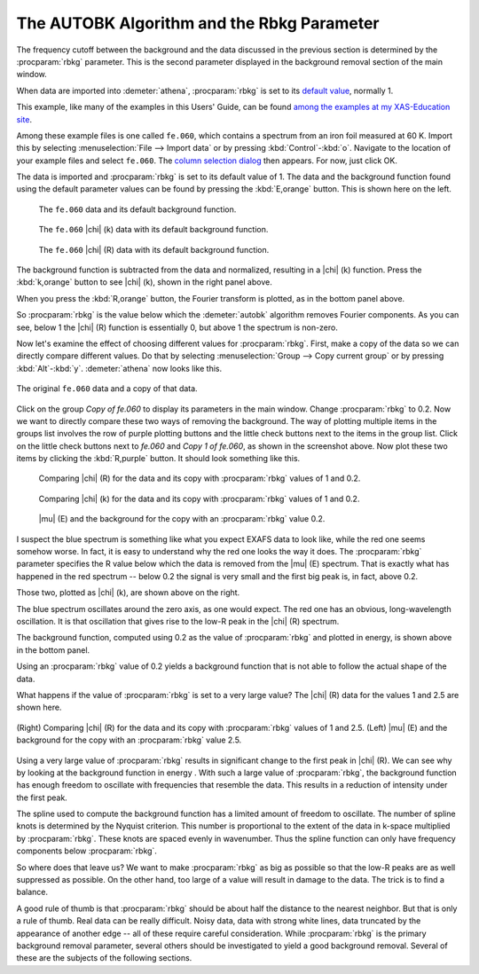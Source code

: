 .. _rbkg_sec:

The AUTOBK Algorithm and the Rbkg Parameter
===========================================

The frequency cutoff between the background and the data discussed in
the previous section is determined by the :procparam:`rbkg`
parameter. This is the second parameter displayed in the background
removal section of the main window.

When data are imported into :demeter:`athena`, :procparam:`rbkg` is
set to its `default value <../params/defaults.html>`__, normally 1.

This example, like many of the examples in this Users' Guide, can be
found `among the examples at my XAS-Education
site <http://bruceravel.github.io/XAS-Education/>`__.

Among these example files is one called ``fe.060``, which contains a
spectrum from an iron foil measured at 60 K. Import this by selecting
:menuselection:`File --> Import data` or by pressing
:kbd:`Control`-:kbd:`o`. Navigate to the location of your example
files and select ``fe.060``. The `column selection dialog
<../import/columns.html>`__ then appears. For now, just click OK.

The data is imported and :procparam:`rbkg` is set to its default value
of 1. The data and the background function found using the default
parameter values can be found by pressing the :kbd:`E,orange`
button. This is shown here on the left.

.. subfigstart::

.. _fig-rbkginitial1:

.. figure::  ../../_images/rbkg_initial.png
   :target: ../_images/rbkg_initial.png
   :width: 100%

   The ``fe.060`` data and its default background function.

.. _fig-rbkginitial_k:

.. figure::  ../../_images/rbkg_initial_k.png
   :target: ../_images/rbkg_initial_k.png
   :width: 100%

   The ``fe.060`` |chi| (k) data with its default background function.

.. _fig-rbkginitial_r:

.. figure::  ../../_images/rbkg_initial_r.png
   :target: ../_images/rbkg_initial_r.png
   :width: 100%

   The ``fe.060`` |chi| (R) data with its default background function.

.. subfigend::
   :width: 0.45
   :label: _fig-rbkginitial


The background function is subtracted from the data and normalized,
resulting in a |chi| (k) function. Press the :kbd:`k,orange` button to
see |chi| (k), shown in the right panel above.

When you press the :kbd:`R,orange` button, the Fourier transform is
plotted, as in the bottom panel above.

So :procparam:`rbkg` is the value below which the :demeter:`autobk`
algorithm removes Fourier components. As you can see, below 1 the
|chi| (R) function is essentially 0, but above 1 the spectrum is
non-zero.

Now let's examine the effect of choosing different values for
:procparam:`rbkg`.  First, make a copy of the data so we can directly
compare different values. Do that by selecting :menuselection:`Group
--> Copy current group` or by pressing
:kbd:`Alt`-:kbd:`y`. :demeter:`athena` now looks like this.

.. _fig-rbkg:

.. figure:: ../../_images/rbkg.png
   :target: ../_images/rbkg.png
   :width: 65%
   :align: center

   The original ``fe.060`` data and a copy of that data.

Click on the group *Copy of fe.060* to display its parameters in the
main window. Change :procparam:`rbkg` to 0.2. Now we want to directly
compare these two ways of removing the background. The way of plotting
multiple items in the groups list involves the row of purple plotting
buttons and the little check buttons next to the items in the group
list. Click on the little check buttons next to *fe.060* and *Copy 1
of fe.060*, as shown in the screenshot above. Now plot these two items
by clicking the :kbd:`R,purple` button. It should look something like
this.

.. subfigstart::

.. _fig-rbkg102:

.. figure::  ../../_images/rbkg_1_0_2.png
   :target: ../_images/rbkg_1_0_2.png
   :width: 100%

   Comparing |chi| (R) for the data and its copy with
   :procparam:`rbkg` values of 1 and 0.2.

.. _fig-rbkg102k:

.. figure::  ../../_images/rbkg_1_0_2k.png
   :target: ../_images/rbkg_1_0_2k.png
   :width: 100%

   Comparing |chi| (k) for the data and its copy with
   :procparam:`rbkg` values of 1 and 0.2.

.. _fig-rbkg02e:

.. figure::  ../../_images/rbkg_0_2e.png
   :target: ../_images/rbkg_0_2e.png
   :width: 100%

   |mu| (E) and the background for the copy with an :procparam:`rbkg`
   value 0.2.

.. subfigend::
   :width: 0.45
   :label: _fig-rbkg10


I suspect the blue spectrum is something like what you expect EXAFS data
to look like, while the red one seems somehow worse. In fact, it is easy
to understand why the red one looks the way it does. The :procparam:`rbkg`
parameter specifies the R value below which the data is removed from the
|mu| (E) spectrum. That is exactly what has happened in the red spectrum --
below 0.2 the signal is very small and the first big peak is, in fact,
above 0.2.

Those two, plotted as |chi| (k), are shown above on the right.

The blue spectrum oscillates around the zero axis, as one would expect.
The red one has an obvious, long-wavelength oscillation. It is that
oscillation that gives rise to the low-R peak in the |chi| (R) spectrum.

The background function, computed using 0.2 as the value of
:procparam:`rbkg` and plotted in energy, is shown above in the bottom
panel.

Using an :procparam:`rbkg` value of 0.2 yields a background function
that is not able to follow the actual shape of the data.

What happens if the value of :procparam:`rbkg` is set to a very large
value? The |chi| (R) data for the values 1 and 2.5 are shown here.

.. _fig-rbkg_125:

.. figure:: ../../_images/rbkg_1_2_5.png
   :target: ../_images/rbkg_1_2_5.png
   :width: 45%
   :align: center

   (Right) Comparing |chi| (R) for the data and its copy with :procparam:`rbkg` values
   of 1 and 2.5. (Left) |mu| (E) and the background for the copy with an
   :procparam:`rbkg` value 2.5.

Using a very large value of :procparam:`rbkg` results in significant change to the
first peak in |chi| (R). We can see why by looking at the background function
in energy . With such a large value of :procparam:`rbkg`, the background function
has enough freedom to oscillate with frequencies that resemble the data.
This results in a reduction of intensity under the first peak.

The spline used to compute the background function has a limited amount
of freedom to oscillate. The number of spline knots is determined by the
Nyquist criterion. This number is proportional to the extent of the data
in k-space multiplied by :procparam:`rbkg`. These knots are spaced evenly in
wavenumber. Thus the spline function can only have frequency components
below :procparam:`rbkg`.

So where does that leave us? We want to make :procparam:`rbkg` as big as possible
so that the low-R peaks are as well suppressed as possible. On the other
hand, too large of a value will result in damage to the data. The trick
is to find a balance.

A good rule of thumb is that :procparam:`rbkg` should be about half the distance to
the nearest neighbor. But that is only a rule of thumb. Real data can be
really difficult. Noisy data, data with strong white lines, data
truncated by the appearance of another edge -- all of these require
careful consideration. While :procparam:`rbkg` is the primary background removal
parameter, several others should be investigated to yield a good
background removal. Several of these are the subjects of the following
sections.

